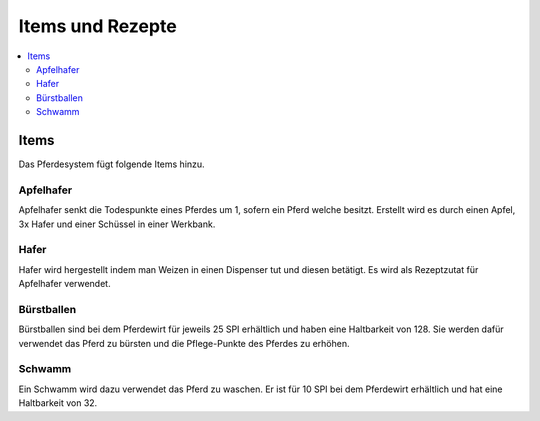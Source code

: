Items und Rezepte
*****************
.. contents::
   :local:

Items
################
Das Pferdesystem fügt folgende Items hinzu.

Apfelhafer
----------

.. image:: https://image.icecapa.de/g0rwTlwIyj.png

Apfelhafer senkt die Todespunkte eines Pferdes um 1, sofern ein Pferd welche besitzt.
Erstellt wird es durch einen Apfel, 3x Hafer und einer Schüssel in einer Werkbank.

Hafer
-----

.. image:: https://image.icecapa.de/onCW9DdlaO.gif

Hafer wird hergestellt indem man Weizen in einen Dispenser tut und diesen betätigt.
Es wird als Rezeptzutat für Apfelhafer verwendet.

Bürstballen
-----------

.. image:: https://image.icecapa.de/1c6x00hAFj.png

Bürstballen sind bei dem Pferdewirt für jeweils 25 SPI erhältlich und haben eine Haltbarkeit von 128.
Sie werden dafür verwendet das Pferd zu bürsten und die Pflege-Punkte des Pferdes zu erhöhen.

Schwamm
-------

.. image :: https://image.icecapa.de/iLErUvIZRt.png

Ein Schwamm wird dazu verwendet das Pferd zu waschen. Er ist für 10 SPI bei dem Pferdewirt erhältlich und hat eine Haltbarkeit von 32.